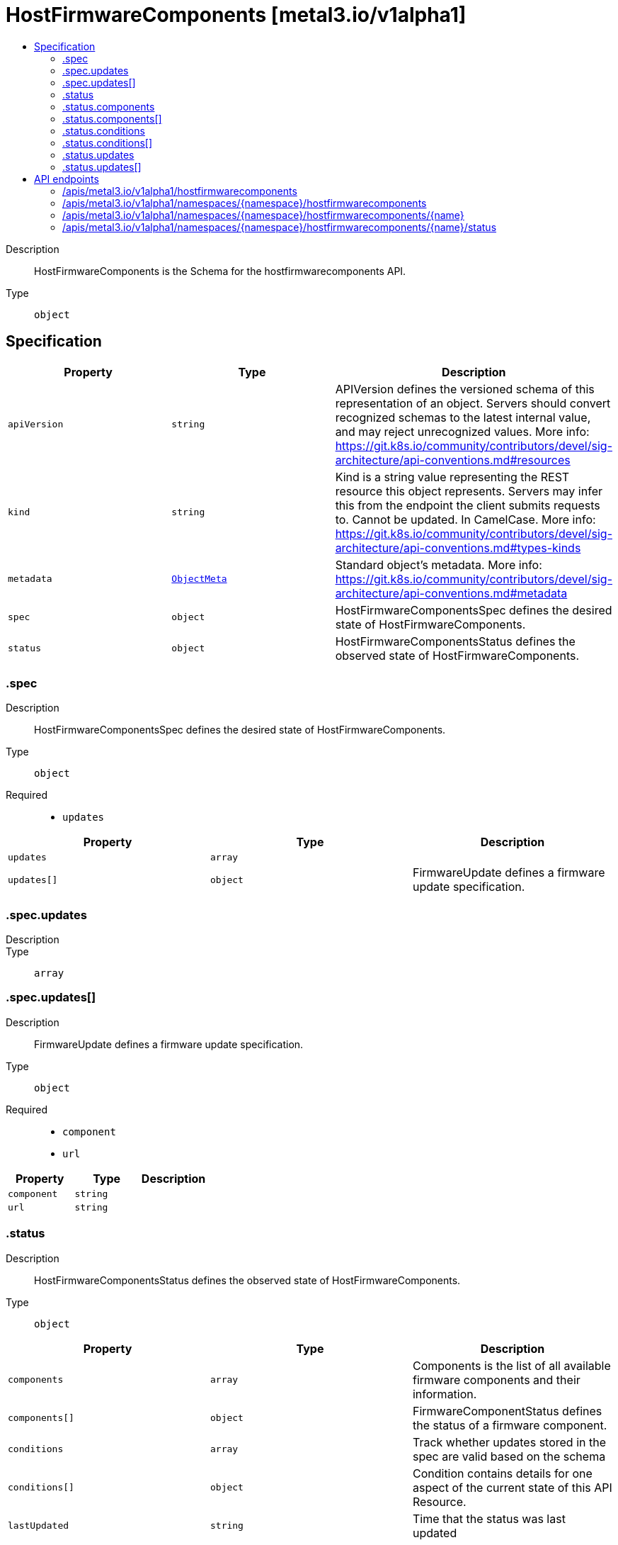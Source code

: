 // Automatically generated by 'openshift-apidocs-gen'. Do not edit.
:_mod-docs-content-type: ASSEMBLY
[id="hostfirmwarecomponents-metal3-io-v1alpha1"]
= HostFirmwareComponents [metal3.io/v1alpha1]
:toc: macro
:toc-title:

toc::[]


Description::
+
--
HostFirmwareComponents is the Schema for the hostfirmwarecomponents API.
--

Type::
  `object`



== Specification

[cols="1,1,1",options="header"]
|===
| Property | Type | Description

| `apiVersion`
| `string`
| APIVersion defines the versioned schema of this representation of an object. Servers should convert recognized schemas to the latest internal value, and may reject unrecognized values. More info: https://git.k8s.io/community/contributors/devel/sig-architecture/api-conventions.md#resources

| `kind`
| `string`
| Kind is a string value representing the REST resource this object represents. Servers may infer this from the endpoint the client submits requests to. Cannot be updated. In CamelCase. More info: https://git.k8s.io/community/contributors/devel/sig-architecture/api-conventions.md#types-kinds

| `metadata`
| xref:../objects/index.adoc#io-k8s-apimachinery-pkg-apis-meta-v1-ObjectMeta[`ObjectMeta`]
| Standard object's metadata. More info: https://git.k8s.io/community/contributors/devel/sig-architecture/api-conventions.md#metadata

| `spec`
| `object`
| HostFirmwareComponentsSpec defines the desired state of HostFirmwareComponents.

| `status`
| `object`
| HostFirmwareComponentsStatus defines the observed state of HostFirmwareComponents.

|===
=== .spec
Description::
+
--
HostFirmwareComponentsSpec defines the desired state of HostFirmwareComponents.
--

Type::
  `object`

Required::
  - `updates`



[cols="1,1,1",options="header"]
|===
| Property | Type | Description

| `updates`
| `array`
| 

| `updates[]`
| `object`
| FirmwareUpdate defines a firmware update specification.

|===
=== .spec.updates
Description::
+
--

--

Type::
  `array`




=== .spec.updates[]
Description::
+
--
FirmwareUpdate defines a firmware update specification.
--

Type::
  `object`

Required::
  - `component`
  - `url`



[cols="1,1,1",options="header"]
|===
| Property | Type | Description

| `component`
| `string`
| 

| `url`
| `string`
| 

|===
=== .status
Description::
+
--
HostFirmwareComponentsStatus defines the observed state of HostFirmwareComponents.
--

Type::
  `object`




[cols="1,1,1",options="header"]
|===
| Property | Type | Description

| `components`
| `array`
| Components is the list of all available firmware components and their information.

| `components[]`
| `object`
| FirmwareComponentStatus defines the status of a firmware component.

| `conditions`
| `array`
| Track whether updates stored in the spec are valid based on the schema

| `conditions[]`
| `object`
| Condition contains details for one aspect of the current state of this API Resource.

| `lastUpdated`
| `string`
| Time that the status was last updated

| `updates`
| `array`
| Updates is the list of all firmware components that should be updated
they are specified via name and url fields.

| `updates[]`
| `object`
| FirmwareUpdate defines a firmware update specification.

|===
=== .status.components
Description::
+
--
Components is the list of all available firmware components and their information.
--

Type::
  `array`




=== .status.components[]
Description::
+
--
FirmwareComponentStatus defines the status of a firmware component.
--

Type::
  `object`

Required::
  - `component`
  - `initialVersion`



[cols="1,1,1",options="header"]
|===
| Property | Type | Description

| `component`
| `string`
| 

| `currentVersion`
| `string`
| 

| `initialVersion`
| `string`
| 

| `lastVersionFlashed`
| `string`
| 

| `updatedAt`
| `string`
| 

|===
=== .status.conditions
Description::
+
--
Track whether updates stored in the spec are valid based on the schema
--

Type::
  `array`




=== .status.conditions[]
Description::
+
--
Condition contains details for one aspect of the current state of this API Resource.
--

Type::
  `object`

Required::
  - `lastTransitionTime`
  - `message`
  - `reason`
  - `status`
  - `type`



[cols="1,1,1",options="header"]
|===
| Property | Type | Description

| `lastTransitionTime`
| `string`
| lastTransitionTime is the last time the condition transitioned from one status to another.
This should be when the underlying condition changed.  If that is not known, then using the time when the API field changed is acceptable.

| `message`
| `string`
| message is a human readable message indicating details about the transition.
This may be an empty string.

| `observedGeneration`
| `integer`
| observedGeneration represents the .metadata.generation that the condition was set based upon.
For instance, if .metadata.generation is currently 12, but the .status.conditions[x].observedGeneration is 9, the condition is out of date
with respect to the current state of the instance.

| `reason`
| `string`
| reason contains a programmatic identifier indicating the reason for the condition's last transition.
Producers of specific condition types may define expected values and meanings for this field,
and whether the values are considered a guaranteed API.
The value should be a CamelCase string.
This field may not be empty.

| `status`
| `string`
| status of the condition, one of True, False, Unknown.

| `type`
| `string`
| type of condition in CamelCase or in foo.example.com/CamelCase.

|===
=== .status.updates
Description::
+
--
Updates is the list of all firmware components that should be updated
they are specified via name and url fields.
--

Type::
  `array`




=== .status.updates[]
Description::
+
--
FirmwareUpdate defines a firmware update specification.
--

Type::
  `object`

Required::
  - `component`
  - `url`



[cols="1,1,1",options="header"]
|===
| Property | Type | Description

| `component`
| `string`
| 

| `url`
| `string`
| 

|===

== API endpoints

The following API endpoints are available:

* `/apis/metal3.io/v1alpha1/hostfirmwarecomponents`
- `GET`: list objects of kind HostFirmwareComponents
* `/apis/metal3.io/v1alpha1/namespaces/{namespace}/hostfirmwarecomponents`
- `DELETE`: delete collection of HostFirmwareComponents
- `GET`: list objects of kind HostFirmwareComponents
- `POST`: create HostFirmwareComponents
* `/apis/metal3.io/v1alpha1/namespaces/{namespace}/hostfirmwarecomponents/{name}`
- `DELETE`: delete HostFirmwareComponents
- `GET`: read the specified HostFirmwareComponents
- `PATCH`: partially update the specified HostFirmwareComponents
- `PUT`: replace the specified HostFirmwareComponents
* `/apis/metal3.io/v1alpha1/namespaces/{namespace}/hostfirmwarecomponents/{name}/status`
- `GET`: read status of the specified HostFirmwareComponents
- `PATCH`: partially update status of the specified HostFirmwareComponents
- `PUT`: replace status of the specified HostFirmwareComponents


=== /apis/metal3.io/v1alpha1/hostfirmwarecomponents



HTTP method::
  `GET`

Description::
  list objects of kind HostFirmwareComponents


.HTTP responses
[cols="1,1",options="header"]
|===
| HTTP code | Reponse body
| 200 - OK
| xref:../objects/index.adoc#io-metal3-v1alpha1-HostFirmwareComponentsList[`HostFirmwareComponentsList`] schema
| 401 - Unauthorized
| Empty
|===


=== /apis/metal3.io/v1alpha1/namespaces/{namespace}/hostfirmwarecomponents



HTTP method::
  `DELETE`

Description::
  delete collection of HostFirmwareComponents




.HTTP responses
[cols="1,1",options="header"]
|===
| HTTP code | Reponse body
| 200 - OK
| xref:../objects/index.adoc#io-k8s-apimachinery-pkg-apis-meta-v1-Status[`Status`] schema
| 401 - Unauthorized
| Empty
|===

HTTP method::
  `GET`

Description::
  list objects of kind HostFirmwareComponents




.HTTP responses
[cols="1,1",options="header"]
|===
| HTTP code | Reponse body
| 200 - OK
| xref:../objects/index.adoc#io-metal3-v1alpha1-HostFirmwareComponentsList[`HostFirmwareComponentsList`] schema
| 401 - Unauthorized
| Empty
|===

HTTP method::
  `POST`

Description::
  create HostFirmwareComponents


.Query parameters
[cols="1,1,2",options="header"]
|===
| Parameter | Type | Description
| `dryRun`
| `string`
| When present, indicates that modifications should not be persisted. An invalid or unrecognized dryRun directive will result in an error response and no further processing of the request. Valid values are: - All: all dry run stages will be processed
| `fieldValidation`
| `string`
| fieldValidation instructs the server on how to handle objects in the request (POST/PUT/PATCH) containing unknown or duplicate fields. Valid values are: - Ignore: This will ignore any unknown fields that are silently dropped from the object, and will ignore all but the last duplicate field that the decoder encounters. This is the default behavior prior to v1.23. - Warn: This will send a warning via the standard warning response header for each unknown field that is dropped from the object, and for each duplicate field that is encountered. The request will still succeed if there are no other errors, and will only persist the last of any duplicate fields. This is the default in v1.23+ - Strict: This will fail the request with a BadRequest error if any unknown fields would be dropped from the object, or if any duplicate fields are present. The error returned from the server will contain all unknown and duplicate fields encountered.
|===

.Body parameters
[cols="1,1,2",options="header"]
|===
| Parameter | Type | Description
| `body`
| xref:../provisioning_apis/hostfirmwarecomponents-metal3-io-v1alpha1.adoc#hostfirmwarecomponents-metal3-io-v1alpha1[`HostFirmwareComponents`] schema
| 
|===

.HTTP responses
[cols="1,1",options="header"]
|===
| HTTP code | Reponse body
| 200 - OK
| xref:../provisioning_apis/hostfirmwarecomponents-metal3-io-v1alpha1.adoc#hostfirmwarecomponents-metal3-io-v1alpha1[`HostFirmwareComponents`] schema
| 201 - Created
| xref:../provisioning_apis/hostfirmwarecomponents-metal3-io-v1alpha1.adoc#hostfirmwarecomponents-metal3-io-v1alpha1[`HostFirmwareComponents`] schema
| 202 - Accepted
| xref:../provisioning_apis/hostfirmwarecomponents-metal3-io-v1alpha1.adoc#hostfirmwarecomponents-metal3-io-v1alpha1[`HostFirmwareComponents`] schema
| 401 - Unauthorized
| Empty
|===


=== /apis/metal3.io/v1alpha1/namespaces/{namespace}/hostfirmwarecomponents/{name}

.Global path parameters
[cols="1,1,2",options="header"]
|===
| Parameter | Type | Description
| `name`
| `string`
| name of the HostFirmwareComponents
|===


HTTP method::
  `DELETE`

Description::
  delete HostFirmwareComponents


.Query parameters
[cols="1,1,2",options="header"]
|===
| Parameter | Type | Description
| `dryRun`
| `string`
| When present, indicates that modifications should not be persisted. An invalid or unrecognized dryRun directive will result in an error response and no further processing of the request. Valid values are: - All: all dry run stages will be processed
|===


.HTTP responses
[cols="1,1",options="header"]
|===
| HTTP code | Reponse body
| 200 - OK
| xref:../objects/index.adoc#io-k8s-apimachinery-pkg-apis-meta-v1-Status[`Status`] schema
| 202 - Accepted
| xref:../objects/index.adoc#io-k8s-apimachinery-pkg-apis-meta-v1-Status[`Status`] schema
| 401 - Unauthorized
| Empty
|===

HTTP method::
  `GET`

Description::
  read the specified HostFirmwareComponents




.HTTP responses
[cols="1,1",options="header"]
|===
| HTTP code | Reponse body
| 200 - OK
| xref:../provisioning_apis/hostfirmwarecomponents-metal3-io-v1alpha1.adoc#hostfirmwarecomponents-metal3-io-v1alpha1[`HostFirmwareComponents`] schema
| 401 - Unauthorized
| Empty
|===

HTTP method::
  `PATCH`

Description::
  partially update the specified HostFirmwareComponents


.Query parameters
[cols="1,1,2",options="header"]
|===
| Parameter | Type | Description
| `dryRun`
| `string`
| When present, indicates that modifications should not be persisted. An invalid or unrecognized dryRun directive will result in an error response and no further processing of the request. Valid values are: - All: all dry run stages will be processed
| `fieldValidation`
| `string`
| fieldValidation instructs the server on how to handle objects in the request (POST/PUT/PATCH) containing unknown or duplicate fields. Valid values are: - Ignore: This will ignore any unknown fields that are silently dropped from the object, and will ignore all but the last duplicate field that the decoder encounters. This is the default behavior prior to v1.23. - Warn: This will send a warning via the standard warning response header for each unknown field that is dropped from the object, and for each duplicate field that is encountered. The request will still succeed if there are no other errors, and will only persist the last of any duplicate fields. This is the default in v1.23+ - Strict: This will fail the request with a BadRequest error if any unknown fields would be dropped from the object, or if any duplicate fields are present. The error returned from the server will contain all unknown and duplicate fields encountered.
|===


.HTTP responses
[cols="1,1",options="header"]
|===
| HTTP code | Reponse body
| 200 - OK
| xref:../provisioning_apis/hostfirmwarecomponents-metal3-io-v1alpha1.adoc#hostfirmwarecomponents-metal3-io-v1alpha1[`HostFirmwareComponents`] schema
| 401 - Unauthorized
| Empty
|===

HTTP method::
  `PUT`

Description::
  replace the specified HostFirmwareComponents


.Query parameters
[cols="1,1,2",options="header"]
|===
| Parameter | Type | Description
| `dryRun`
| `string`
| When present, indicates that modifications should not be persisted. An invalid or unrecognized dryRun directive will result in an error response and no further processing of the request. Valid values are: - All: all dry run stages will be processed
| `fieldValidation`
| `string`
| fieldValidation instructs the server on how to handle objects in the request (POST/PUT/PATCH) containing unknown or duplicate fields. Valid values are: - Ignore: This will ignore any unknown fields that are silently dropped from the object, and will ignore all but the last duplicate field that the decoder encounters. This is the default behavior prior to v1.23. - Warn: This will send a warning via the standard warning response header for each unknown field that is dropped from the object, and for each duplicate field that is encountered. The request will still succeed if there are no other errors, and will only persist the last of any duplicate fields. This is the default in v1.23+ - Strict: This will fail the request with a BadRequest error if any unknown fields would be dropped from the object, or if any duplicate fields are present. The error returned from the server will contain all unknown and duplicate fields encountered.
|===

.Body parameters
[cols="1,1,2",options="header"]
|===
| Parameter | Type | Description
| `body`
| xref:../provisioning_apis/hostfirmwarecomponents-metal3-io-v1alpha1.adoc#hostfirmwarecomponents-metal3-io-v1alpha1[`HostFirmwareComponents`] schema
| 
|===

.HTTP responses
[cols="1,1",options="header"]
|===
| HTTP code | Reponse body
| 200 - OK
| xref:../provisioning_apis/hostfirmwarecomponents-metal3-io-v1alpha1.adoc#hostfirmwarecomponents-metal3-io-v1alpha1[`HostFirmwareComponents`] schema
| 201 - Created
| xref:../provisioning_apis/hostfirmwarecomponents-metal3-io-v1alpha1.adoc#hostfirmwarecomponents-metal3-io-v1alpha1[`HostFirmwareComponents`] schema
| 401 - Unauthorized
| Empty
|===


=== /apis/metal3.io/v1alpha1/namespaces/{namespace}/hostfirmwarecomponents/{name}/status

.Global path parameters
[cols="1,1,2",options="header"]
|===
| Parameter | Type | Description
| `name`
| `string`
| name of the HostFirmwareComponents
|===


HTTP method::
  `GET`

Description::
  read status of the specified HostFirmwareComponents




.HTTP responses
[cols="1,1",options="header"]
|===
| HTTP code | Reponse body
| 200 - OK
| xref:../provisioning_apis/hostfirmwarecomponents-metal3-io-v1alpha1.adoc#hostfirmwarecomponents-metal3-io-v1alpha1[`HostFirmwareComponents`] schema
| 401 - Unauthorized
| Empty
|===

HTTP method::
  `PATCH`

Description::
  partially update status of the specified HostFirmwareComponents


.Query parameters
[cols="1,1,2",options="header"]
|===
| Parameter | Type | Description
| `dryRun`
| `string`
| When present, indicates that modifications should not be persisted. An invalid or unrecognized dryRun directive will result in an error response and no further processing of the request. Valid values are: - All: all dry run stages will be processed
| `fieldValidation`
| `string`
| fieldValidation instructs the server on how to handle objects in the request (POST/PUT/PATCH) containing unknown or duplicate fields. Valid values are: - Ignore: This will ignore any unknown fields that are silently dropped from the object, and will ignore all but the last duplicate field that the decoder encounters. This is the default behavior prior to v1.23. - Warn: This will send a warning via the standard warning response header for each unknown field that is dropped from the object, and for each duplicate field that is encountered. The request will still succeed if there are no other errors, and will only persist the last of any duplicate fields. This is the default in v1.23+ - Strict: This will fail the request with a BadRequest error if any unknown fields would be dropped from the object, or if any duplicate fields are present. The error returned from the server will contain all unknown and duplicate fields encountered.
|===


.HTTP responses
[cols="1,1",options="header"]
|===
| HTTP code | Reponse body
| 200 - OK
| xref:../provisioning_apis/hostfirmwarecomponents-metal3-io-v1alpha1.adoc#hostfirmwarecomponents-metal3-io-v1alpha1[`HostFirmwareComponents`] schema
| 401 - Unauthorized
| Empty
|===

HTTP method::
  `PUT`

Description::
  replace status of the specified HostFirmwareComponents


.Query parameters
[cols="1,1,2",options="header"]
|===
| Parameter | Type | Description
| `dryRun`
| `string`
| When present, indicates that modifications should not be persisted. An invalid or unrecognized dryRun directive will result in an error response and no further processing of the request. Valid values are: - All: all dry run stages will be processed
| `fieldValidation`
| `string`
| fieldValidation instructs the server on how to handle objects in the request (POST/PUT/PATCH) containing unknown or duplicate fields. Valid values are: - Ignore: This will ignore any unknown fields that are silently dropped from the object, and will ignore all but the last duplicate field that the decoder encounters. This is the default behavior prior to v1.23. - Warn: This will send a warning via the standard warning response header for each unknown field that is dropped from the object, and for each duplicate field that is encountered. The request will still succeed if there are no other errors, and will only persist the last of any duplicate fields. This is the default in v1.23+ - Strict: This will fail the request with a BadRequest error if any unknown fields would be dropped from the object, or if any duplicate fields are present. The error returned from the server will contain all unknown and duplicate fields encountered.
|===

.Body parameters
[cols="1,1,2",options="header"]
|===
| Parameter | Type | Description
| `body`
| xref:../provisioning_apis/hostfirmwarecomponents-metal3-io-v1alpha1.adoc#hostfirmwarecomponents-metal3-io-v1alpha1[`HostFirmwareComponents`] schema
| 
|===

.HTTP responses
[cols="1,1",options="header"]
|===
| HTTP code | Reponse body
| 200 - OK
| xref:../provisioning_apis/hostfirmwarecomponents-metal3-io-v1alpha1.adoc#hostfirmwarecomponents-metal3-io-v1alpha1[`HostFirmwareComponents`] schema
| 201 - Created
| xref:../provisioning_apis/hostfirmwarecomponents-metal3-io-v1alpha1.adoc#hostfirmwarecomponents-metal3-io-v1alpha1[`HostFirmwareComponents`] schema
| 401 - Unauthorized
| Empty
|===
